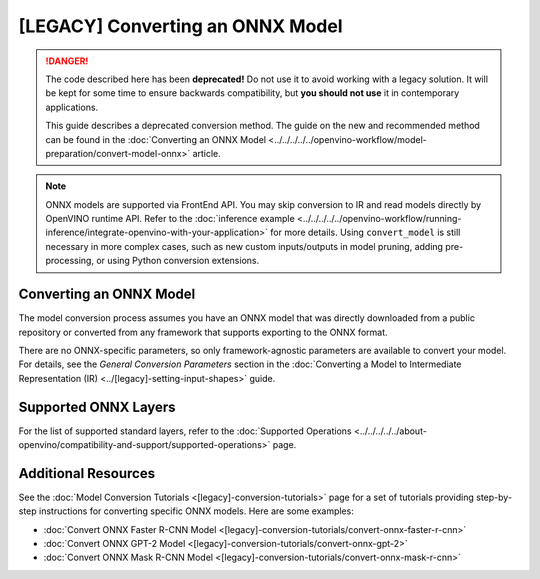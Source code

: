 .. {#openvino_docs_MO_DG_prepare_model_convert_model_Convert_Model_From_ONNX}

[LEGACY] Converting an ONNX Model
=============================================

.. meta::
   :description: Learn how to convert a model from the
                 ONNX format to the OpenVINO Intermediate Representation.


.. danger::

   The code described here has been **deprecated!** Do not use it to avoid working with a legacy solution. It will be kept for some time to ensure backwards compatibility, but **you should not use** it in contemporary applications.

   This guide describes a deprecated conversion method. The guide on the new and recommended method can be found in the :doc:`Converting an ONNX Model <../../../../../openvino-workflow/model-preparation/convert-model-onnx>` article.


.. note:: ONNX models are supported via FrontEnd API. You may skip conversion to IR and read models directly by OpenVINO runtime API. Refer to the :doc:`inference example <../../../../../openvino-workflow/running-inference/integrate-openvino-with-your-application>` for more details. Using ``convert_model`` is still necessary in more complex cases, such as new custom inputs/outputs in model pruning, adding pre-processing, or using Python conversion extensions.

Converting an ONNX Model
########################

The model conversion process assumes you have an ONNX model that was directly downloaded from a public repository or converted from any framework that supports exporting to the ONNX format.

.. tab-set::

   .. tab-item:: Python
      :sync: py

      To convert an ONNX model, run ``convert_model()`` method with the path to the ``<INPUT_MODEL>.onnx`` file:

      .. code-block:: py
         :force:

         import openvino
         from openvino.tools.mo import convert_model

         core = openvino.Core()
         ov_model = convert_model("<INPUT_MODEL>.onnx")
         compiled_model = core.compile_model(ov_model, "AUTO")

      .. important::

         The ``convert_model()`` method returns ``ov.Model`` that you can optimize, compile, or save to a file for subsequent use.

   .. tab-item:: CLI
      :sync: cli

      You can use ``mo`` command-line tool to convert a model to IR. The obtained IR can then be read by ``read_model()`` and inferred.

      .. code-block:: sh

         mo --input_model <INPUT_MODEL>.onnx


There are no ONNX-specific parameters, so only framework-agnostic parameters are available to convert your model. For details, see the *General Conversion Parameters* section in the :doc:`Converting a Model to Intermediate Representation (IR) <../[legacy]-setting-input-shapes>` guide.

Supported ONNX Layers
#####################

For the list of supported standard layers, refer to the :doc:`Supported Operations <../../../../../about-openvino/compatibility-and-support/supported-operations>` page.

Additional Resources
####################

See the :doc:`Model Conversion Tutorials <[legacy]-conversion-tutorials>` page for a set of tutorials providing step-by-step instructions for converting specific ONNX models. Here are some examples:

* :doc:`Convert ONNX Faster R-CNN Model <[legacy]-conversion-tutorials/convert-onnx-faster-r-cnn>`
* :doc:`Convert ONNX GPT-2 Model <[legacy]-conversion-tutorials/convert-onnx-gpt-2>`
* :doc:`Convert ONNX Mask R-CNN Model <[legacy]-conversion-tutorials/convert-onnx-mask-r-cnn>`


